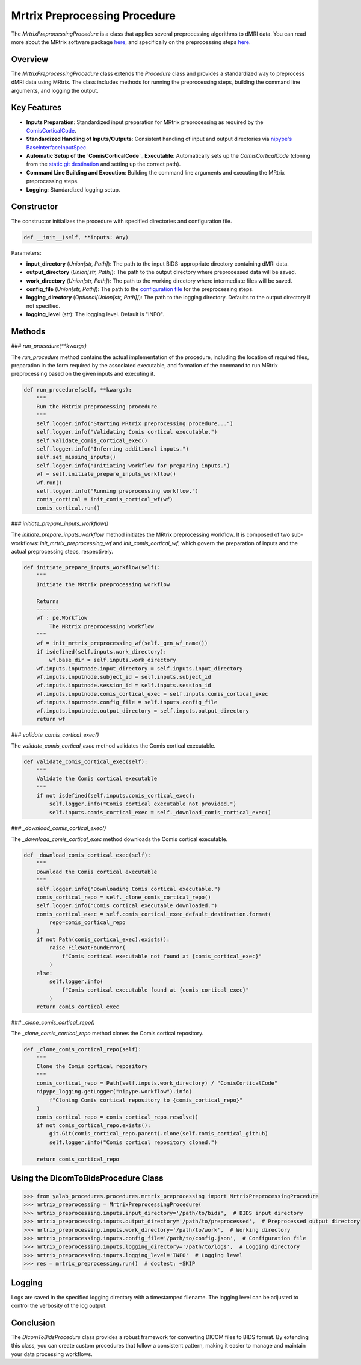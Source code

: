 .. _MRTrix Preprocessing Procedure:

Mrtrix Preprocessing Procedure
===============================

The `MrtrixPreprocessingProcedure` is a class that applies several preprocessing algorithms to dMRI data.
You can read more about the MRtrix software package `here <https://mrtrix.readthedocs.io/en/latest/>`__, and specifically on the preprocessing steps `here <https://github.com/RonnieKrup/ComisCorticalCode>`_.

Overview
--------

The `MrtrixPreprocessingProcedure` class extends the `Procedure` class and provides a standardized way to preprocess dMRI data using MRtrix. The class includes methods for running the preprocessing steps, building the command line arguments, and logging the output.

Key Features
------------

- **Inputs Preparation**: Standardized input preparation for MRtrix preprocessing as required by the `ComisCorticalCode`_.
- **Standardized Handling of Inputs/Outputs**: Consistent handling of input and output directories via `nipype's BaseInterfaceInputSpec`_.
- **Automatic Setup of the `ComisCorticalCode`_ Executable**: Automatically sets up the `ComisCorticalCode` (cloning from the `static git destination <https://github.com/RonnieKrup/ComisCorticalCode>`_ and setting up the correct path).
- **Command Line Building and Execution**: Building the command line arguments and executing the MRtrix preprocessing steps.
- **Logging**: Standardized logging setup.

Constructor
-----------

The constructor initializes the procedure with specified directories and configuration file.

.. code-block:: python

    def __init__(self, **inputs: Any)

Parameters:

- **input_directory** (`Union[str, Path]`): The path to the input BIDS-appropriate directory containing dMRI data.
- **output_directory** (`Union[str, Path]`): The path to the output directory where preprocessed data will be saved.
- **work_directory** (`Union[str, Path]`): The path to the working directory where intermediate files will be saved.
- **config_file** (`Union[str, Path]`): The path to the `configuration file <https://github.com/RonnieKrup/ComisCorticalCode/blob/master/template_files/config_template.json>`_ for the preprocessing steps.
- **logging_directory** (`Optional[Union[str, Path]]`): The path to the logging directory. Defaults to the output directory if not specified.
- **logging_level** (`str`): The logging level. Default is "INFO".

Methods
-------

### `run_procedure(**kwargs)`

The `run_procedure` method contains the actual implementation of the procedure,
including the location of required files, preparation in the form required by the associated executable, and formation of the command to run MRtrix preprocessing based on the given inputs and executing it.

.. code-block:: python

    def run_procedure(self, **kwargs):
        """
        Run the MRtrix preprocessing procedure
        """
        self.logger.info("Starting MRtrix preprocessing procedure...")
        self.logger.info("Validating Comis cortical executable.")
        self.validate_comis_cortical_exec()
        self.logger.info("Inferring additional inputs.")
        self.set_missing_inputs()
        self.logger.info("Initiating workflow for preparing inputs.")
        wf = self.initiate_prepare_inputs_workflow()
        wf.run()
        self.logger.info("Running preprocessing workflow.")
        comis_cortical = init_comis_cortical_wf(wf)
        comis_cortical.run()

### `initiate_prepare_inputs_workflow()`

The `initiate_prepare_inputs_workflow` method initiates the MRtrix preprocessing workflow.
It is composed of two sub-workflows: `init_mrtrix_preprocessing_wf` and `init_comis_cortical_wf`, which govern the preparation of inputs and the actual preprocessing steps, respectively.

.. code-block:: python

    def initiate_prepare_inputs_workflow(self):
        """
        Initiate the MRtrix preprocessing workflow

        Returns
        -------
        wf : pe.Workflow
            The MRtrix preprocessing workflow
        """
        wf = init_mrtrix_preprocessing_wf(self._gen_wf_name())
        if isdefined(self.inputs.work_directory):
            wf.base_dir = self.inputs.work_directory
        wf.inputs.inputnode.input_directory = self.inputs.input_directory
        wf.inputs.inputnode.subject_id = self.inputs.subject_id
        wf.inputs.inputnode.session_id = self.inputs.session_id
        wf.inputs.inputnode.comis_cortical_exec = self.inputs.comis_cortical_exec
        wf.inputs.inputnode.config_file = self.inputs.config_file
        wf.inputs.inputnode.output_directory = self.inputs.output_directory
        return wf


### `validate_comis_cortical_exec()`

The `validate_comis_cortical_exec` method validates the Comis cortical executable.

.. code-block:: python

    def validate_comis_cortical_exec(self):
        """
        Validate the Comis cortical executable
        """
        if not isdefined(self.inputs.comis_cortical_exec):
            self.logger.info("Comis cortical executable not provided.")
            self.inputs.comis_cortical_exec = self._download_comis_cortical_exec()

### `_download_comis_cortical_exec()`

The `_download_comis_cortical_exec` method downloads the Comis cortical executable.

.. code-block:: python

    def _download_comis_cortical_exec(self):
        """
        Download the Comis cortical executable
        """
        self.logger.info("Downloading Comis cortical executable.")
        comis_cortical_repo = self._clone_comis_cortical_repo()
        self.logger.info("Comis cortical executable downloaded.")
        comis_cortical_exec = self.comis_cortical_exec_default_destination.format(
            repo=comis_cortical_repo
        )
        if not Path(comis_cortical_exec).exists():
            raise FileNotFoundError(
                f"Comis cortical executable not found at {comis_cortical_exec}"
            )
        else:
            self.logger.info(
                f"Comis cortical executable found at {comis_cortical_exec}"
            )
        return comis_cortical_exec

### `_clone_comis_cortical_repo()`

The `_clone_comis_cortical_repo` method clones the Comis cortical repository.

.. code-block:: python

    def _clone_comis_cortical_repo(self):
        """
        Clone the Comis cortical repository
        """
        comis_cortical_repo = Path(self.inputs.work_directory) / "ComisCorticalCode"
        nipype_logging.getLogger("nipype.workflow").info(
            f"Cloning Comis cortical repository to {comis_cortical_repo}"
        )
        comis_cortical_repo = comis_cortical_repo.resolve()
        if not comis_cortical_repo.exists():
            git.Git(comis_cortical_repo.parent).clone(self.comis_cortical_github)
            self.logger.info("Comis cortical repository cloned.")

        return comis_cortical_repo

Using the DicomToBidsProcedure Class
-------------------------------------

.. code-block:: python

    >>> from yalab_procedures.procedures.mrtrix_preprocessing import MrtrixPreprocessingProcedure
    >>> mrtrix_preprocessing = MrtrixPreprocessingProcedure(
    >>> mrtrix_preprocessing.inputs.input_directory='/path/to/bids',  # BIDS input directory
    >>> mrtrix_preprocessing.inputs.output_directory='/path/to/preprocessed',  # Preprocessed output directory
    >>> mrtrix_preprocessing.inputs.work_directory='/path/to/work',  # Working directory
    >>> mrtrix_preprocessing.inputs.config_file='/path/to/config.json',  # Configuration file
    >>> mrtrix_preprocessing.inputs.logging_directory='/path/to/logs',  # Logging directory
    >>> mrtrix_preprocessing.inputs.logging_level='INFO'  # Logging level
    >>> res = mrtrix_preprocessing.run()  # doctest: +SKIP

Logging
-------

Logs are saved in the specified logging directory with a timestamped filename. The logging level can be adjusted to control the verbosity of the log output.

Conclusion
----------

The `DicomToBidsProcedure` class provides a robust framework for converting DICOM files to BIDS format. By extending this class, you can create custom procedures that follow a consistent pattern, making it easier to manage and maintain your data processing workflows.

.. _`ComisCorticalCode`: https://github.com/RonnieKrup/ComisCorticalCode
.. _`nipype's BaseInterfaceInputSpec`: https://nipype.readthedocs.io/en/latest/devel/interface_specs.html
